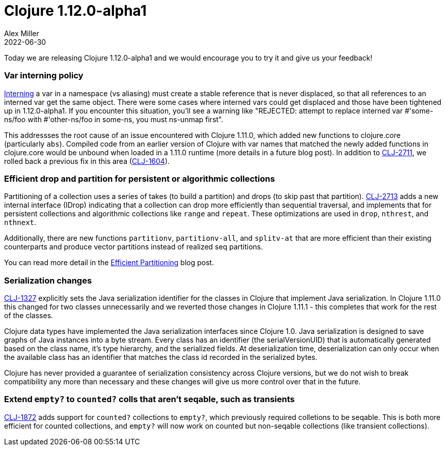 = Clojure 1.12.0-alpha1
Alex Miller
2022-06-30
:jbake-type: post

Today we are releasing Clojure 1.12.0-alpha1 and we would encourage you to try it and give us your feedback!

=== Var interning policy

https://clojure.org/reference/vars#interning[Interning] a var in a namespace (vs aliasing) must create a stable reference that is never displaced, so that all references to an interned var get the same object. There were some cases where interned vars could get displaced and those have been tightened up in 1.12.0-alpha1. If you encounter this situation, you'll see a warning like "REJECTED: attempt to replace interned var #'some-ns/foo with #'other-ns/foo in some-ns, you must ns-unmap first".

This addressses the root cause of an issue encountered with Clojure 1.11.0, which added new functions to clojure.core (particularly `abs`). Compiled code from an earlier version of Clojure with var names that matched the newly added functions in clojure.core would be unbound when loaded in a 1.11.0 runtime (more details in a future blog post). In addition to https://clojure.atlassian.net/browse/CLJ-2711[CLJ-2711], we rolled back a previous fix in this area (https://clojure.atlassian.net/browse/CLJ-1604[CLJ-1604]).

=== Efficient drop and partition for persistent or algorithmic collections

Partitioning of a collection uses a series of takes (to build a partition) and drops (to skip past that partition). https://clojure.atlassian.net/browse/CLJ-2713[CLJ-2713] adds a new internal interface (IDrop) indicating that a collection can drop more efficiently than sequential traversal, and implements that for persistent collections and algorithmic collections like `range` and `repeat`. These optimizations are used in `drop`, `nthrest`, and `nthnext`.

Additionally, there are new functions `partitionv`, `partitionv-all`, and `splitv-at` that are more efficient than their existing counterparts and produce vector partitions instead of realized seq partitions.

You can read more detail in the https://insideclojure.org/2022/06/15/partitioning/[Efficient Partitioning] blog post.

=== Serialization changes

https://clojure.atlassian.net/browse/CLJ-1327[CLJ-1327] explicitly sets the Java serialization identifier for the classes in Clojure that implement Java serialization. In Clojure 1.11.0 this changed for two classes unnecessarily and we reverted those changes in Clojure 1.11.1 - this completes that work for the rest of the classes.

Clojure data types have implemented the Java serialization interfaces since Clojure 1.0. Java serialization is designed to save graphs of Java instances into a byte stream. Every class has an identifier (the serialVersionUID) that is automatically generated based on the class name, it's type hierarchy, and the serialized fields. At deserialization time, deserialization can only occur when the available class has an identifier that matches the class id recorded in the serialized bytes.

Clojure has never provided a guarantee of serialization consistency across Clojure versions, but we do not wish to break compatibility any more than necessary and these changes will give us more control over that in the future.

=== Extend `empty?` to `counted?` colls that aren't seqable, such as transients

https://clojure.atlassian.net/browse/CLJ-1872[CLJ-1872] adds support for `counted?` collections to `empty?`, which previously required colletions to be seqable. This is both more efficient for counted collections, and `empty?` will now work on counted but non-seqable collections (like transient collections).
